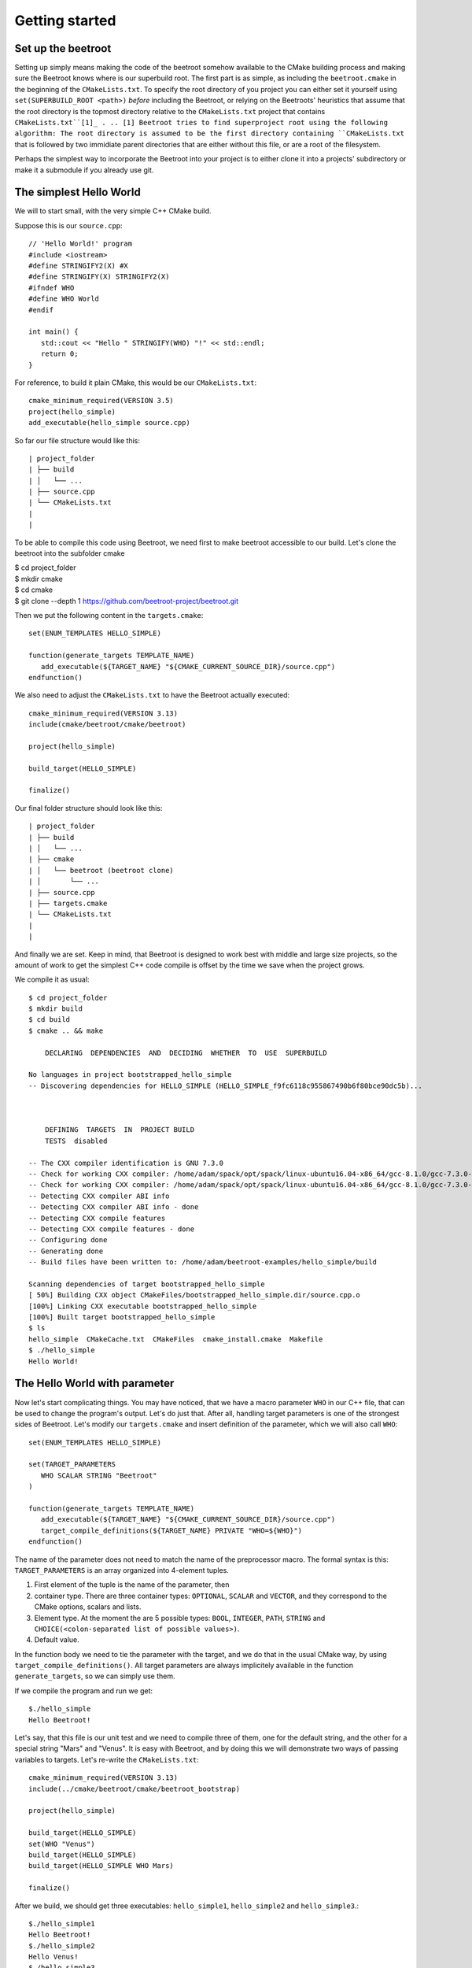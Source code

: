 Getting started
===============

Set up the beetroot
^^^^^^^^^^^^^^^^^^^

Setting up simply means making the code of the beetroot somehow available to the CMake building process and making sure the Beetroot knows where is our superbuild root. The first part is as simple, as including the ``beetroot.cmake`` in the beginning of the  ``CMakeLists.txt``. To specify the root directory of you project you can either set it yourself using ``set(SUPERBUILD_ROOT <path>)`` *before* including the Beetroot, or relying on the Beetroots' heuristics that assume that the root directory is the topmost directory relative to the ``CMakeLists.txt`` project that contains ``CMakeLists.txt``[1]_ . 
.. [1] Beetroot tries to find superproject root using the following algorithm: The root directory is assumed to be the first directory containing ``CMakeLists.txt`` that is followed by two immidiate parent directories that are either without this file, or are a root of the filesystem. 

Perhaps the simplest way to incorporate the Beetroot into your project is to either clone it into a projects' subdirectory or make it a submodule if you already use git. 



The simplest Hello World
^^^^^^^^^^^^^^^

We will to start small, with the very simple C++ CMake build. 

Suppose this is our ``source.cpp``::

   // 'Hello World!' program 
   #include <iostream>
   #define STRINGIFY2(X) #X
   #define STRINGIFY(X) STRINGIFY2(X)
   #ifndef WHO
   #define WHO World
   #endif

   int main() {
      std::cout << "Hello " STRINGIFY(WHO) "!" << std::endl;
      return 0;
   }

For reference, to build it plain CMake, this would be our ``CMakeLists.txt``::

   cmake_minimum_required(VERSION 3.5)
   project(hello_simple)
   add_executable(hello_simple source.cpp)

So far our file structure would like this::


| project_folder
| ├── build
| │   └── ...
| ├── source.cpp
| └── CMakeLists.txt
| 
| 

To be able to compile this code using Beetroot, we need first to make beetroot accessible to our build. Let's clone the beetroot into the subfolder cmake

| $ cd project_folder
| $ mkdir cmake
| $ cd cmake
| $ git clone --depth 1 https://github.com/beetroot-project/beetroot.git

Then we put the following content in the ``targets.cmake``::

   set(ENUM_TEMPLATES HELLO_SIMPLE)
   
   function(generate_targets TEMPLATE_NAME)
      add_executable(${TARGET_NAME} "${CMAKE_CURRENT_SOURCE_DIR}/source.cpp")
   endfunction()

We also need to adjust the ``CMakeLists.txt`` to have the Beetroot actually executed::

   cmake_minimum_required(VERSION 3.13)
   include(cmake/beetroot/cmake/beetroot)
   
   project(hello_simple)
   
   build_target(HELLO_SIMPLE)
   
   finalize()

Our final folder structure should look like this::


| project_folder
| ├── build
| │   └── ...
| ├── cmake
| │   └── beetroot (beetroot clone)
| │       └── ...
| ├── source.cpp
| ├── targets.cmake
| └── CMakeLists.txt
| 
| 


And finally we are set. Keep in mind, that Beetroot is designed to work best with middle and large size projects, so the amount of work to get the simplest C++ code compile is offset by the time we save when the project grows.

We compile it as usual::

   $ cd project_folder
   $ mkdir build
   $ cd build
   $ cmake .. && make 
   
       DECLARING  DEPENDENCIES  AND  DECIDING  WHETHER  TO  USE  SUPERBUILD
   
   No languages in project bootstrapped_hello_simple
   -- Discovering dependencies for HELLO_SIMPLE (HELLO_SIMPLE_f9fc6118c955867490b6f80bce90dc5b)...
   
   
   
       DEFINING  TARGETS  IN  PROJECT BUILD
       TESTS  disabled
   
   -- The CXX compiler identification is GNU 7.3.0
   -- Check for working CXX compiler: /home/adam/spack/opt/spack/linux-ubuntu16.04-x86_64/gcc-8.1.0/gcc-7.3.0-zclb4ttmy53mjkahiocmsqozhu6veriz/bin/g++
   -- Check for working CXX compiler: /home/adam/spack/opt/spack/linux-ubuntu16.04-x86_64/gcc-8.1.0/gcc-7.3.0-zclb4ttmy53mjkahiocmsqozhu6veriz/bin/g++ -- works
   -- Detecting CXX compiler ABI info
   -- Detecting CXX compiler ABI info - done
   -- Detecting CXX compile features
   -- Detecting CXX compile features - done
   -- Configuring done
   -- Generating done
   -- Build files have been written to: /home/adam/beetroot-examples/hello_simple/build
   
   Scanning dependencies of target bootstrapped_hello_simple
   [ 50%] Building CXX object CMakeFiles/bootstrapped_hello_simple.dir/source.cpp.o
   [100%] Linking CXX executable bootstrapped_hello_simple
   [100%] Built target bootstrapped_hello_simple
   $ ls
   hello_simple  CMakeCache.txt  CMakeFiles  cmake_install.cmake  Makefile
   $ ./hello_simple
   Hello World!

The Hello World with parameter
^^^^^^^^^^^^^^^^^^^^^^^^^^


Now let's start complicating things. You may have noticed, that we have a macro parameter ``WHO`` in our C++ file, that can be used to change the program's output. Let's do just that. After all, handling target parameters is one of the strongest sides of Beetroot. Let's modify our ``targets.cmake`` and insert definition of the parameter, which we will also call ``WHO``::

   set(ENUM_TEMPLATES HELLO_SIMPLE)
   
   set(TARGET_PARAMETERS 
      WHO SCALAR STRING "Beetroot"
   )
   
   function(generate_targets TEMPLATE_NAME)
      add_executable(${TARGET_NAME} "${CMAKE_CURRENT_SOURCE_DIR}/source.cpp")
      target_compile_definitions(${TARGET_NAME} PRIVATE "WHO=${WHO}")
   endfunction()

The name of the parameter does not need to match the name of the preprocessor macro. The formal syntax is this: ``TARGET_PARAMETERS`` is an array organized into 4-element tuples.

#. First element of the tuple is the name of the parameter, then
#. container type. There are three container types: ``OPTIONAL``, ``SCALAR`` and ``VECTOR``, and they correspond to the CMake options, scalars and lists.
#. Element type. At the moment the are 5 possible types: ``BOOL``, ``INTEGER``, ``PATH``, ``STRING`` and ``CHOICE(<colon-separated list of possible values>)``.
#. Default value. 

In the function body we need to tie the parameter with the target, and we do that in the usual CMake way, by using ``target_compile_definitions()``. All target parameters are always implicitely available in the function ``generate_targets``, so we can simply use them.

If we compile the program and run we get::

   $./hello_simple
   Hello Beetroot!

Let's say, that this file is our unit test and we need to compile three of them, one for the default string, and the other for a special string "Mars" and "Venus". It is easy with Beetroot, and by doing this we will demonstrate two ways of passing variables to targets. Let's re-write the ``CMakeLists.txt``::

   cmake_minimum_required(VERSION 3.13)
   include(../cmake/beetroot/cmake/beetroot_bootstrap)
   
   project(hello_simple)
   
   build_target(HELLO_SIMPLE)
   set(WHO "Venus")
   build_target(HELLO_SIMPLE)
   build_target(HELLO_SIMPLE WHO Mars)
   
   finalize()


After we build, we should get three executables: ``hello_simple1``, ``hello_simple2`` and ``hello_simple3``.::

   $./hello_simple1
   Hello Beetroot!
   $./hello_simple2
   Hello Venus!
   $./hello_simple3
   Hello Mars!

The ``targets.cmake`` defines a target _template_, that can be used to define as many targets, as there are unique combinations of target parameters. That is why the ``generate_targets()`` function requires user to use ``${TARGET_NAME}`` instead of hard-coded name, that is usual in standard CMake practice. The function will be called exactly once for each distinct ``${TARGET_NAME}`` that Beetroot found is required to satisfy the parameters.

Targets composed from components
^^^^^^^^^^^^^^^^^^^^^^^^^^^^^^^
Here you will learn how to combine targets together and use more realistic folder structure.

Suppose we have a program, that requires a function ``get_string`` from a library to run. The `hello_with_lib.cpp`::

	#include <iostream>
	#include "libhello.h"
	
	#ifndef LIBPAR
	#define LIBPAR 0
	#endif
	
	int main()
	{
	  int libpar = LIBPAR;
	  
	  std::cout << "Hello "<< get_string()<<"!"<< std::endl;
	  return 0;
	}

To compile it, we need a `libhello.h` that provides the ``get_string()``::

	#include<string>
	std::string get_string();

The library's implementation is in the file ``libhello.cpp``::

	#include "libhello.h"
	#define STRINGIFY2(X) #X
	#define STRINGIFY(X) STRINGIFY2(X)

	#ifndef WHO
	#define WHO World
	#endif

	std::string get_string() {
		return(STRINGIFY(WHO));
	}

The library depends on one macro: ``WHO`` that influences the text returned by the function.

We would like to have the ``hello_with_lib.cpp`` compiled and linked with the ``libhello``. Although there is nothing wrong with putting the additional CMake commands in the old ``targets.cmake`` file, it is better to modularize our design and create two separate targets, so it will be easy to re-use the ``libhello`` by simply importing it.

Now is a time notice that the Beetroot by default does not care about the location of the target definitions. Instead it scans recursively all the superproject files in search for files ``targets.cmake`` and subfolder structure ``cmake/targets/*.cmake``. Then it loads each fond file and learns the name of the targets/templates exposed there to build a mapping target/template name -> path of the target definition file, so user does not need to care about the paths anymore. On the other hand it requires that each each target/template name is unique across the whole superproject.

Let's create the following directory structure::


| superproject
| ├── cmake
| │   ├── beetroot (beetroot clone)
| │   │   └── ...
| │   └── root.cmake
| ├── hello_with_lib
| │   ├── hello_with_lib.cpp
| │   ├── CMakeLists.txt
| │   └── targets.cmake
| ├── libhello
| │   ├── include
| │   │   └── libhello.h
| │   ├── source
| │   │   └── libhello.cpp
| │   └── targets.cmake
| └── CMakeLists.txt
| 
| 

This is the definition of the ``libhello/targets.cmake``::

   set(ENUM_TEMPLATES LIBHELLO)
   
   set(TARGET_PARAMETERS 
      WHO	SCALAR	STRING	"Jupiter"
   )
   
   function(generate_targets TEMPLATE_NAME)
      add_library(${TARGET_NAME} "${CMAKE_CURRENT_SOURCE_DIR}/source/libhello.cpp")
      target_source(${TARGET_NAME} PRIVATE "${CMAKE_CURRENT_SOURCE_DIR}/include/libhello.h") #For better IDE integration
      
      target_include_directories(${TARGET_NAME} PUBLIC ${CMAKE_CURRENT_SOURCE_DIR}/include)
      target_compile_definitions(${TARGET_NAME} PRIVATE "WHO=${WHO}")
   endfunction()

Nothing new, except we use ``add_library`` instead of ``add_executable``. Adding ``libhello.h`` to sources is not strictly necessary, but is a good CMake practice, that helps various IDE generators generate better projects. 

This is the definition of the ``hello_with_lib/targets.cmake``::

   set(ENUM_TEMPLATES HELLO_WITH_LIB)
   
   function(declare_dependencies TEMPLATE_NAME)
      build_target(LIBHELLO WHO "Saturn")
   endfunction()
   
   function(generate_targets TEMPLATE_NAME)
      add_executable(${TARGET_NAME} "${CMAKE_CURRENT_SOURCE_DIR}/hello_with_lib.cpp")
   endfunction()

The new element, the ``declare_dependencies()`` function, is used to declare dependencies. It is a function, so user can build complex logic that turns certain dependencies on and off depending on the Target Parameters and Features. To declare a certain target/template a dependency we call a function ``build_target(<TEMPLATE_OR_TARGET_NAME> [<PARAMETERS>...])``. The API and behaviour is exactly the same, as in ``CMakeLists.txt``.

In ``hello_with_lib/CMakeLists.txt`` all we need is

   cmake_minimum_required(VERSION 3.13)
   include(../cmake/beetroot/cmake/beetroot.cmake)


   project(hello_simple)

   build_target(HELLO_WITH_LIB)

   finalize()


The location of the ``CMakeLists.txt`` is irrelevant in the Beetroot. You can as easily compile everything from within the root of the project if the root ``CMakeLists.txt`` is:

   cmake_minimum_required(VERSION 3.13)
   include(cmake/beetroot/cmake/beetroot.cmake)


   project(hello_simple)

   build_target(HELLO_WITH_LIB)

   finalize()

All we did aws a change to the directory of the beetroot library in the second line.

Code generators
^^^^^^^^^^^^^^^


Let's step up our example and require that the ``HELLO_WITH_LIB`` is also parametrized by the parameter ``WHO``. There are two ways to do it. The most obvious one is simply to add the ``set(TARGET_PARAMETERS WHO SCALAR STRING "Jupiter")`` to the ``hello_with_lib/targets.cmake`` but that would lead to code duplication which will not scale, if there are many parameters in question and they change. The better solution is to import the parameters using the special function designed for this purpose.

This is the definition of the ``hello_with_lib/targets.cmake``::

   set(ENUM_TEMPLATES HELLO_WITH_LIB)
   
   include_target_parameters_of(LIBHELLO
   	INCLUDE_ONLY
   		WHO
   ) #Implicitly imports only WHO. See API reference to learn about all the options
   
   function(declare_dependencies TEMPLATE_NAME)
      build_target(LIBHELLO WHO "Saturn")
   endfunction()
   
   function(generate_targets TEMPLATE_NAME)
      add_executable(${TARGET_NAME} "${CMAKE_CURRENT_SOURCE_DIR}/hello_with_lib.cpp")
      target_compile_definitions(${TARGET_NAME} PRIVATE "WHO=${WHO}") # ${WHO} is now available
   endfunction()


Subcomponents that influence the parent
^^^^^^^^^^^^^^^^^^^^^^^^^^^^^^^^^^^^^^^

When we require the subcomponent in function ``declare_dependencies`` we have a total control of all the information (i.e. parameters) the component receive. But what if we want the component to influence the build process of the parent project as well? Imagine this simple logging example - we want to include logging support to our application by 

TODO: Find a good case (better than target_compile_definitions with log or target_include_directories for header libraries)

We have seen in `The Hello World with parameter`_ that for each unique variation of the parameters of the compoment Beetroot defines a distinct target. That is a welcome feature if the parameter modifies the compilation process of the component, but what if we need to parametrize *linking*?


   #include <iostream>
   #include <boost/log/trivial.hpp>

   int main(int, char*[])
   {
       BOOST_LOG_TRIVIAL(info) << “This is an informational severity message”;
       std::cin.get();
       return 0;
   }


External projects and the superbuild idiom
^^^^^^^^^^^^^^^^^^^^^^^^^^^^^^^^^^^^^^^^^^

External projects are CMake projects that need a separate CMake run to be built. If they are written properly, the act of installing them (after build) would result in the `<project name>Config.cmake` files describing the way the library shuld be linked to  our project. Those files are then be used when we import the library using CMake's command `find_packages()` or one of its specialized forms, like `find_boost()`.

The library can either be already installed by the OS packaging system, or we need to provide the source code, build and install it ourselves. In the latter case, it is customary to include that library as our dependency in the form of a git submodule (if both the library and our project is using git) or download script executed during build. 

The problem is that the `<project name>Config.cmake` files of the dependency appear only after it was build, and installed which is after the CMake finished running our script and there is no way for them to influence the configuration of our project, resuling in the build failure on the first build (The subsequent builds will be fine). The most robust way to solve this problem is to execute the *superbuild* idiom.

Superbuild idiom means putting our project as the last external dependency of the "super project", which depends on all the external dependencies and building that project instead of the original. When user calls `cmake <our_project>` CMake first makes sure all the external projects are built and installed, and then at the end calls the CMake again to process our own project - this time we can be sure that all the dependencies are built and update. 

Beetroot automatically switches to the superbuild idiom automatically everytime we define any external targets. 

The Beetroot treats the target as external if the template file sets non-empty contents to the  *`DEFINE_EXTERNAL_PROJECT`* variable. There are 

Non-compiled components (e.g. header libraries)
^^^^^^^^^^^^^^^^^^^^^^^^^^^^^^^^^^^^^^^^^^^^^^^

Imagine, that the ``hello_with_lib`` is also responsible for setting a macro variable in the client's code. Let's predend that this variable modifies behaviour of the header-only part of this library. Consequently will not change the library code. We only need to make sure, that clients linking to our library receive a new preprocessor macro::

   set(ENUM_TEMPLATES LIBHELLO)
   
   set(TARGET_PARAMETERS 
      WHO	SCALAR	STRING	"Jupiter"
   )
   
   set(LINK_PARAMETERS 
      LIBPAR	INTEGER	
   )
   
   function(generate_targets TEMPLATE_NAME)
      add_library(${TARGET_NAME} "${CMAKE_CURRENT_SOURCE_DIR}/source/libhello.cpp")
      add_source(${TARGET_NAME} PRIVATE "${CMAKE_CURRENT_SOURCE_DIR}/include/libhello.h") #For better IDE integration
      
      target_include_directories(${TARGET_NAME} PUBLIC ${CMAKE_CURRENT_SOURCE_DIR}/include)
      target_compile_definitions(${TARGET_NAME} PRIVATE "WHO=${WHO}")
   endfunction()

   function(apply_dependency_to_target DEPENDEE_TARGET_NAME OUR_TARGET_NAME)
      target_compile_definitions(${DEPENDEE_TARGET_NAME} PRIVATE "LIBPAR=${LIBPAR}")
   endfunction()



